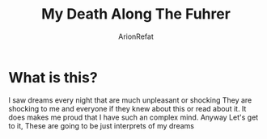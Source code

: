 #+TITLE: My Death Along The Fuhrer
#+AUTHOR: ArionRefat
#+DESCRIPTION: A dream that I dreamt about

* What is this?
I saw dreams every night that are much unpleasant or shocking They are shocking to me and everyone if they knew about this or read about it. It does makes me proud that I have such an complex mind. Anyway Let's get to it, These are going to be just interprets of my dreams
